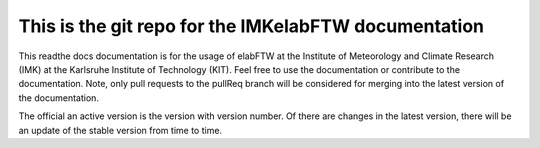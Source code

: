 This is the git repo for the IMKelabFTW documentation
=======================================

This readthe docs documentation is for the usage of elabFTW at the Institute of Meteorology and Climate Research (IMK) at the Karlsruhe Institute of Technology (KIT). Feel free to use the documentation or contribute to the documentation. Note, only pull requests to the pullReq branch will be considered for merging into the latest version of the documentation. 

The official an active version is the version with version number. Of there are changes in the latest version, there will be an update of the stable version from time to time. 
